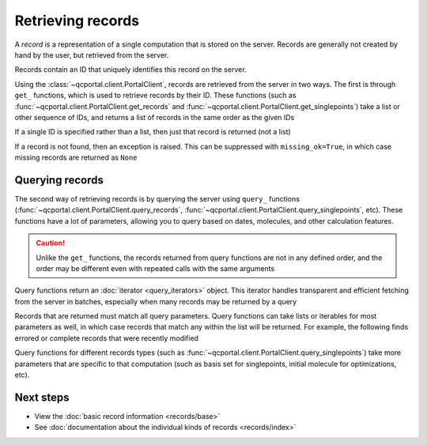 Retrieving records
==================

A *record* is a representation of a single computation that is stored on the server. Records are generally
not created by hand by the user, but retrieved from the server.

Records contain an ID that uniquely identifies this record on the server.

Using the :class:`~qcportal.client.PortalClient`, records are retrieved from the server in two ways.
The first is through ``get_`` functions,  which is used to retrieve records by their ID.
These functions (such as :func:`~qcportal.client.PortalClient.get_records` and :func:`~qcportal.client.PortalClient.get_singlepoints`)
take a list or other sequence of IDs, and returns a list of records in the same order as the given IDs

.. tab-set::

  .. tab-item:: QCPortal

    .. code-block:: py3

      >>> records = client.get_records([245, 827])
      >>> print(records[0].id, records[1].id)
      245 827

  .. tab-item:: Raw API

    .. code-block:: http

      POST /api/v1/records/bulkGet HTTP/1.1
      Content-Type: application/json
      Accept: application/json

      {
         "ids": [245, 246]
      }

    .. code-block:: json
      :force:

      [
        {
           "id": 245,
           "record_type": "singlepoint",
           "status": "complete",
           "is_service": false,
           "manager_name": null,
           "modified_on": "2019-03-07T19:45:27.745000",
           "molecule_id": 37,
           "owner_group": null,
           "owner_user": null,
           ...
        },
        {
           "id": 246,
           "record_type": "singlepoint",
           "status": "complete",
           "is_service": false,
           "manager_name": null,
           "modified_on": "2019-03-07T19:45:42.748000",
           "molecule_id": 38,
           "owner_group": null,
           "owner_user": null,
           ...
        }
      ]

If a single ID is specified rather than a list, then just that record is returned (not a list)


.. tab-set::

  .. tab-item:: QCPortal

    .. code-block:: py3

      >>> records = client.get_records(245)
      >>> print(records.id)
      245

  .. tab-item:: Raw API

    .. code-block:: http

      GET /api/v1/records/245 HTTP/1.1
      Accept: application/json

    .. code-block:: json
      :force:

      {
         "id": 245,
         "record_type": "singlepoint",
         "status": "complete",
         "is_service": false,
         "manager_name": null,
         "modified_on": "2019-03-07T19:45:27.745000",
         "molecule_id": 37,
         "owner_group": null,
         "owner_user": null,
         ...
      }



If a record is not found, then an exception is raised. This can be suppressed with ``missing_ok=True``, in which
case missing records are returned as ``None``

.. tab-set::

  .. tab-item:: QCPortal

    .. code-block:: py3

      >>> records = client.get_records([245, 9999999, 827])
      >>> print(records[1])
      None

  .. tab-item:: Raw API (bulk)

    .. code-block:: http

      POST /api/v1/records/bulkGet HTTP/1.1
      Content-Type: application/json
      Accept: application/json

      {
         "ids": [245, 9999999, 827]
      }

    .. code-block:: json
      :force:

      [
        {
           "id": 245,
           "record_type": "singlepoint",
           "status": "complete",
           "is_service": false,
           "manager_name": null,
           "modified_on": "2019-03-07T19:45:27.745000",
           "molecule_id": 37,
           "owner_group": null,
           "owner_user": null,
           ...
        },
        null,
        {
           "id": 827,
           "record_type": "singlepoint",
           "status": "complete",
           "is_service": false,
           "manager_name": null,
           "modified_on": "2019-03-07T19:45:42.748000",
           "molecule_id": 38,
           "owner_group": null,
           "owner_user": null,
           ...
        }
      ]

Querying records
----------------

The second way of retrieving records is by querying the server using ``query_`` functions
(:func:`~qcportal.client.PortalClient.query_records`, :func:`~qcportal.client.PortalClient.query_singlepoints`, etc).
These functions have a lot of parameters, allowing you to query based on dates, molecules, and other
calculation features.

.. caution::

   Unlike the ``get_`` functions, the records returned from query functions are not in any defined order,
   and the order may be different even with repeated calls with the same arguments

Query functions return an :doc:`iterator <query_iterators>` object.
This iterator handles transparent and efficient fetching from the server in
batches, especially when many records may be returned by a query

.. tab-set::

  .. tab-item:: QCPortal

    .. code-block:: py3

      >>> record_it = client.query_records(record_type='singlepoint', created_before='2021-02-01')
      >>> for record in record_it:
      ...    print(record.id)
      114296306
      114296305
      114296304
        ...

Records that are returned must match all query parameters.
Query functions can take lists or iterables for most parameters as well, in which case records that match
any within the list will be returned. For example, the following finds errored or complete records
that were recently modified

.. tab-set::

  .. tab-item:: QCPortal

    .. code-block:: py3

      >>> record_it = client.query_records(status=['complete', 'error'], modified_after='2022-12-01')
      >>> for record in record_it:
      ...    print(record.id)
      81798273
      79692444
        ...

Query functions for different records types (such as :func:`~qcportal.client.PortalClient.query_singlepoints`)
take more parameters that are specific to that computation (such as basis set for singlepoints, initial molecule for
optimizations, etc).



Next steps
----------

- View the :doc:`basic record information <records/base>`
- See :doc:`documentation about the individual kinds of records <records/index>`